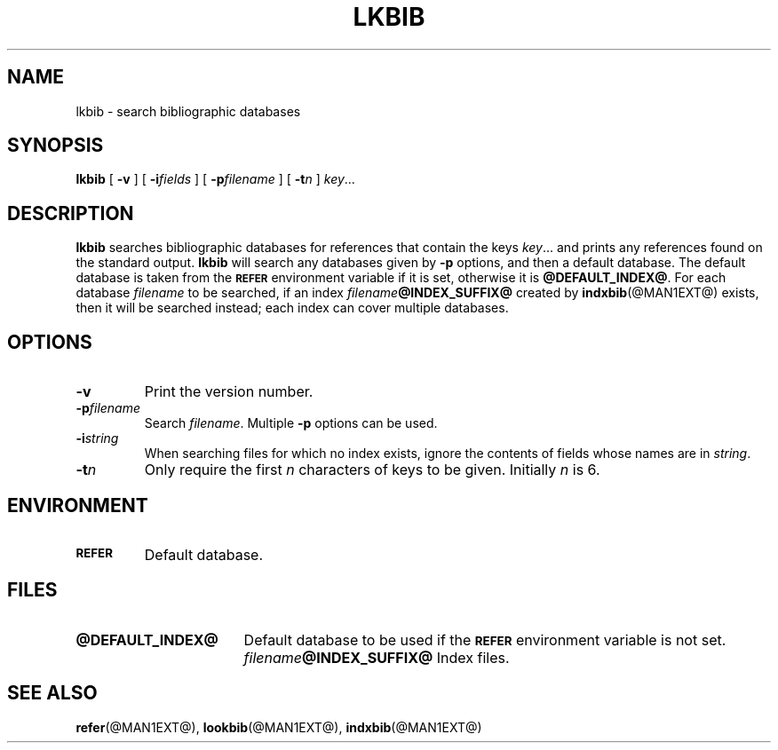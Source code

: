 .\" -*- nroff -*-
.ds g \" empty
.ds G \" empty
.TH \*GLKBIB @MAN1EXT@ "@MDATE@" "Groff Version @VERSION@"
.SH NAME
\*glkbib \- search bibliographic databases
.SH SYNOPSIS
.B \*glkbib
[
.B \-v
]
[
.BI \-i fields
]
[
.BI \-p filename
]
[
.BI \-t n
]
.IR key \|.\|.\|.
.SH DESCRIPTION
.B \*glkbib
searches bibliographic databases for references that contain the keys
.IR key \|.\|.\|.
and prints any references found on the standard output.
.B \*glkbib
will search any databases given by
.B \-p
options, and then a default database.
The default database is taken from the
.SB REFER
environment variable if it is set,
otherwise it is
.BR @DEFAULT_INDEX@ .
For each database
.I filename
to be searched,
if an index
.IB filename @INDEX_SUFFIX@
created by
.BR \*gindxbib (@MAN1EXT@)
exists, then it will be searched instead;
each index can cover multiple databases.
.SH OPTIONS
.TP
.B \-v
Print the version number.
.TP
.BI \-p filename
Search
.IR filename .
Multiple
.B \-p
options can be used.
.TP
.BI \-i string
When searching files for which no index exists,
ignore the contents of fields whose names are in
.IR string .
.TP
.BI \-t n
Only require the first
.I n
characters of keys to be given.
Initially
.I n
is 6.
.SH ENVIRONMENT
.TP \w'\fBREFER'u+2n
.SB REFER
Default database.
.SH FILES
.TP \w'\fB@DEFAULT_INDEX@'u+2n
.B @DEFAULT_INDEX@
Default database to be used if the
.SB REFER
environment variable is not set.
.IB filename @INDEX_SUFFIX@
Index files.
.SH "SEE ALSO"
.BR \*grefer (@MAN1EXT@),
.BR \*glookbib (@MAN1EXT@),
.BR \*gindxbib (@MAN1EXT@)

